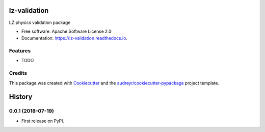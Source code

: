 =============
lz-validation
=============


.. image:: https://img.shields.io/pypi/v/lz_validation.svg
        :target: https://pypi.python.org/pypi/lz_validation

.. image:: https://img.shields.io/travis/kreczko/lz_validation.svg
        :target: https://travis-ci.org/kreczko/lz_validation

.. image:: https://readthedocs.org/projects/lz-validation/badge/?version=latest
        :target: https://lz-validation.readthedocs.io/en/latest/?badge=latest
        :alt: Documentation Status




LZ physics validation package


* Free software: Apache Software License 2.0
* Documentation: https://lz-validation.readthedocs.io.


Features
--------

* TODO

Credits
-------

This package was created with Cookiecutter_ and the `audreyr/cookiecutter-pypackage`_ project template.

.. _Cookiecutter: https://github.com/audreyr/cookiecutter
.. _`audreyr/cookiecutter-pypackage`: https://github.com/audreyr/cookiecutter-pypackage


=======
History
=======

0.0.1 (2018-07-19)
------------------

* First release on PyPI.


